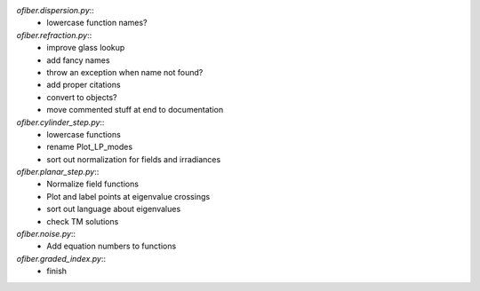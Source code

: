 `ofiber.dispersion.py`::
    * lowercase function names?

`ofiber.refraction.py`::
    * improve glass lookup
    * add fancy names
    * throw an exception when name not found?
    * add proper citations
    * convert to objects?
    * move commented stuff at end to documentation

`ofiber.cylinder_step.py`::
    * lowercase functions
    * rename Plot_LP_modes
    * sort out normalization for fields and irradiances

`ofiber.planar_step.py`::
    * Normalize field functions
    * Plot and label points at eigenvalue crossings
    * sort out language about eigenvalues
    * check TM solutions

`ofiber.noise.py`::
    * Add equation numbers to functions
    
`ofiber.graded_index.py`::
    * finish
